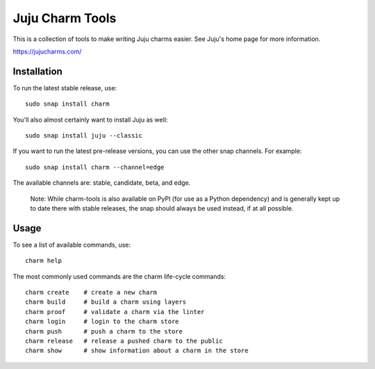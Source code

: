 Juju Charm Tools
================

.. image:: https://travis-ci.org/juju/charm-tools.svg
    :target: https://travis-ci.org/juju/charm-tools

This is a collection of tools to make writing Juju charms easier. See Juju's
home page for more information.

https://jujucharms.com/


Installation
------------

To run the latest stable release, use::

    sudo snap install charm

You'll also almost certainly want to install Juju as well::

    sudo snap install juju --classic

If you want to run the latest pre-release versions, you can use the
other snap channels.  For example::

    sudo snap install charm --channel=edge

The available channels are: stable, candidate, beta, and edge.

  Note: While charm-tools is also available on PyPI (for use as a Python
  dependency) and is generally kept up to date there with stable releases,
  the snap should always be used instead, if at all possible.


Usage
-----

To see a list of available commands, use::

    charm help

The most commonly used commands are the charm life-cycle commands::

    charm create    # create a new charm
    charm build     # build a charm using layers
    charm proof     # validate a charm via the linter
    charm login     # login to the charm store
    charm push      # push a charm to the store
    charm release   # release a pushed charm to the public
    charm show      # show information about a charm in the store
